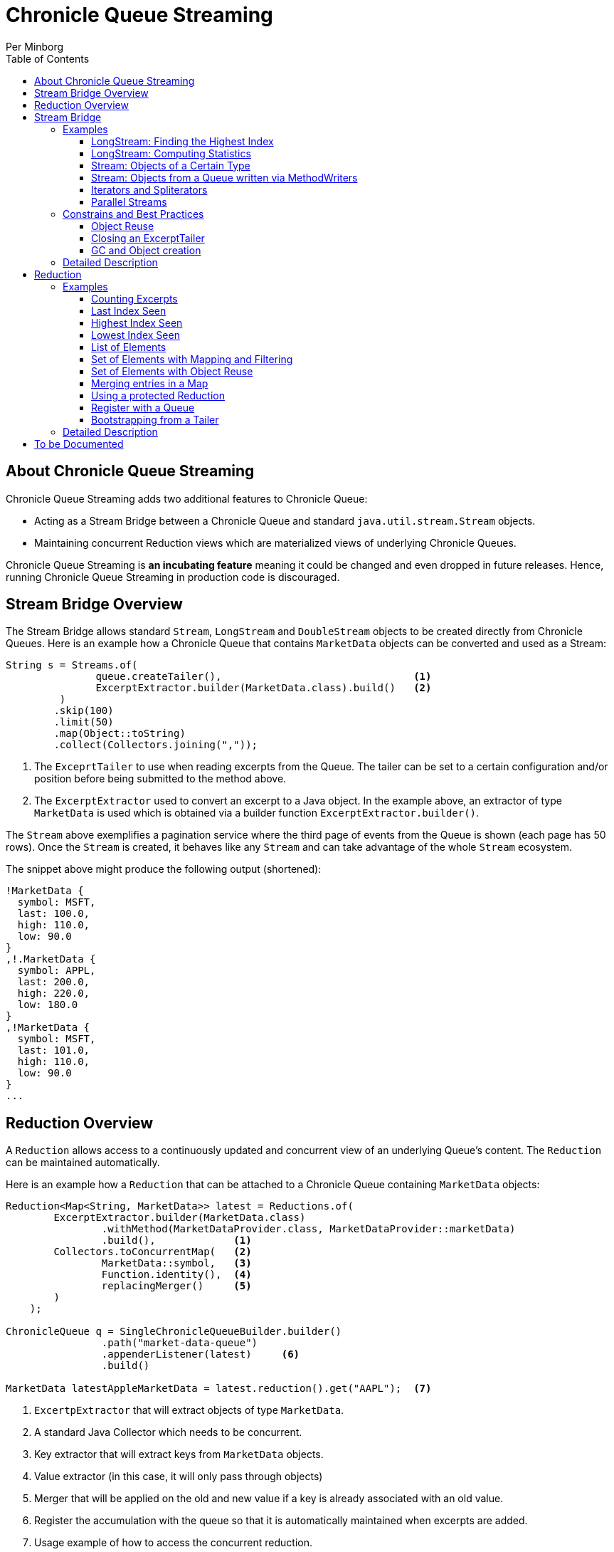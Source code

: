 = Chronicle Queue Streaming
Per Minborg
:css-signature: demo
:toc: macro
:toclevels: 3
:icons: font

toc::[]

== About Chronicle Queue Streaming

Chronicle Queue Streaming adds two additional features to Chronicle Queue:

* Acting as a Stream Bridge between a Chronicle Queue and standard `java.util.stream.Stream` objects.
* Maintaining concurrent Reduction views which are materialized views of underlying Chronicle Queues.

Chronicle Queue Streaming is *an incubating feature* meaning it could be changed and even dropped in future releases. Hence, running Chronicle Queue Streaming in production code is discouraged.

== Stream Bridge Overview

The Stream Bridge allows standard `Stream`, `LongStream` and `DoubleStream` objects to be created directly from Chronicle Queues.
Here is an example how a Chronicle Queue that contains `MarketData` objects can be converted and used as a Stream:

[source,java]
----
String s = Streams.of(
               queue.createTailer(),                                <1>
               ExcerptExtractor.builder(MarketData.class).build()   <2>
         )
        .skip(100)
        .limit(50)
        .map(Object::toString)
        .collect(Collectors.joining(","));
----

<1> The `ExceprtTailer` to use when reading excerpts from the Queue.
The tailer can be set to a certain configuration and/or position before being submitted to the method above.

<2> The `ExcerptExtractor` used to convert an excerpt to a Java object.
In the example above, an extractor of type `MarketData` is used which is obtained via a builder function `ExcerptExtractor.builder()`.

The `Stream` above exemplifies a pagination service where the third page of events from the Queue is shown (each page has 50 rows).
Once the `Stream` is created, it behaves like any `Stream` and can take advantage of the whole `Stream` ecosystem.

The snippet above might produce the following output (shortened):
[source,text]

----
!MarketData {
  symbol: MSFT,
  last: 100.0,
  high: 110.0,
  low: 90.0
}
,!.MarketData {
  symbol: APPL,
  last: 200.0,
  high: 220.0,
  low: 180.0
}
,!MarketData {
  symbol: MSFT,
  last: 101.0,
  high: 110.0,
  low: 90.0
}
...
----

== Reduction Overview

A `Reduction` allows access to a continuously updated and concurrent view of an underlying Queue's content.
The `Reduction` can be maintained automatically.

Here is an example how a `Reduction` that can be attached to a Chronicle Queue containing `MarketData` objects:

[source,java]
----
Reduction<Map<String, MarketData>> latest = Reductions.of(
        ExcerptExtractor.builder(MarketData.class)
                .withMethod(MarketDataProvider.class, MarketDataProvider::marketData)
                .build(),             <1>
        Collectors.toConcurrentMap(   <2>
                MarketData::symbol,   <3>
                Function.identity(),  <4>
                replacingMerger()     <5>
        )
    );

ChronicleQueue q = SingleChronicleQueueBuilder.builder()
                .path("market-data-queue")
                .appenderListener(latest)     <6>
                .build()

MarketData latestAppleMarketData = latest.reduction().get("AAPL");  <7>

----

<1> `ExcertpExtractor` that will extract objects of type `MarketData`.
<2> A standard Java Collector which needs to be concurrent.
<3> Key extractor that will extract keys from `MarketData` objects.
<4> Value extractor (in this case, it will only pass through objects)
<5> Merger that will be applied on the old and new value if a key is already associated with an old value.
<6> Register the accumulation with the queue so that it is automatically maintained when excerpts are added.
<7> Usage example of how to access the concurrent reduction.

The `Reduction` above exemplifies a latest-seen service where the latest `MarketData` per symbol (key) is maintained.

The `Reductions.of()` takes an `ExcerptExtractor` that is used to extract objects from the queue and a standard Java Collector (which needs to be concurrent). The Collector shown above operates on Maps and, as described above, will map objects of type `MarketData` using `MarketData::symbol` to extract keys and `Function.identity()` to extract values.
In case there is already an old value associated with a particular key, the provided merger `Reductions.replacingMerger()` is applied (which will replace the old existing value for a key with the new value).

Once a `Reduction` is created, it can accept an `ExcerptTailer` to boostrap from an existing queue.
As shown above, it can also be registered with a Queue as an `AppenderListener` so that any updates made to the Queue also automatically will update the `Reduction`, effectively creating a "fire-and-forget" data reduction structure.

The snippet above might produce the following output (shortened):

[source,text]
----
accumulation.accumulation() = {MSFT=!MarketData {
  symbol: MSFT,
  last: 101.0,
  high: 110.0,
  low: 90.0
}
, APPL=!MarketData {
  symbol: AAPL,
  last: 200.0,
  high: 220.0,
  low: 180.0
}
}
----

== Stream Bridge

This chapter contains a more detailed description of the Stream Bridge functionality.
First, a number of examples are shown so that the overall use cases can be more easily understood.
After that, a more formal description is presented.

=== Examples

This chapter contains a number of Stream Bridge examples.

==== LongStream: Finding the Highest Index

This example is using a `LongStream` eliminating object creation:

[source,java]
----
long last = Streams.ofLong(
                q.createTailer(),
                ToLongExcerptExtractor.extractingIndex() <1>
         )
        .max()
        .orElse(-1);                                     <2>

----

<1> Convenience method equivalent to `(wire, index) -> index`.
<2> If no index is present, return `-1`.

==== LongStream: Computing Statistics

This other example is also using a `LongStream` but with a custom extractor that will read a `long` directly from the queue.

[source,java]
----
LongSummaryStatistics stat = Streams.ofLong(
               q.createTailer(),
               (wire, index) -> wire.getValueIn().readLong() <1>
        )
        .summaryStatistics();
----

<1> Custom `ToLongExcerptExtractor` lambda.

==== Stream: Objects of a Certain Type

This example shows an example of creating a `Stream<MarketData>`.
[source,java]

----
Stream<MarketData> stream = Streams.of(queue.createTailer(), builder(MarketData.class).build());
----

The `ExcerptExtractor.builder(Class<E> type).build` construct is equivalent to:

[source,java]
----
(wire, index) -> wire
    .getValueIn()
    .object(type);
----

==== Stream: Objects from a Queue written via MethodWriters

If a queue was written using a method writer, the queue will likely contain messages of different types.
Assuming we have used a method writer implementing:

[source,java]
----
public interface Messages {

    void shares(Shares shares);

    void news(News news);

    void greeting(String greeting);

}
----

we can extract messages of a certain type like so:

[source,java]
----
List<News> newsList = Streams.of(
                    q.createTailer(),
                    builder(News.class)
                        .withMethod(Messages.class, Messages::news)
                        .build()                                           <1>
            )
            .sorted(Comparator.comparing(News::symbol))                    <2>
            .collect(toList());
----

<1> Creates an `ExcerptExtractor` that will extract `News` messages that was previously written to the queue using a method writer's `Messages::news` method.

<2> Standard `Stream` operation that will return a `Stream` sorted in `symbol` order.

The extractor will only extract messages of the specified type and method and not other messages.

==== Iterators and Spliterators

Streams, Spliterators and Iterators are related.
The Stream Bridge feature also supports creating various Spliterators and Iterators.
Here is an example:

[source,java]
----
Iterator<MarketData> iterator = Streams.iterator(
                queue.createTailer(),
                builder(MarketData.class).build()      <1>
);
----

<1> Extract messages of this type while iterating.

As can be seen, the procedure here is similar to creating a `Stream`.


==== Parallel Streams
Streams handle thread-safety issues with `ExcerptTailers` but in order to use parallel streams, the tailer's thread-safety checks must be turned off manually before parallel Streams are used:

[source,java]
----
ExcerptTailer tailer = q.createTailer().disableThreadSafetyCheck(true);
----

=== Constrains and Best Practices

This chapter contains tips for using the Stream Bridge feature.

==== Object Reuse

It is possible to create an `ExcerprExtractor` that is reusing objects.
Care must be taken if such an extractor is used so that, for example, reused objects are not exposed and/or not stored internally in the Streams pipeline.
If in doubt, make a copy or extract an immutable value from the object at hand.

[source,java]
----
OptionalDouble max = Streams.of(queue.createTailer(),
               builder(MarketData.class)
                        .withReusing(MarketData::new)    <1>
                        .build())
        .mapToDouble(MarketData::last)                   <2>
        .max();
----

<1> This supplier is used to provide objects that are reused when successively extracting a plurality of elements.
<2> A primitive `double` value is extracted directly making reuse safe.

Here is an example of object reuse that is *not allowed*:

[source,java]
----
List<MarketData> list = Streams.of(queue.createTailer(),
                builder(MarketData.class)
                        .withReusing(MarketData::new)  <1>
                        .build())
        .collect(toList());                            <2>

System.out.println("list = " + list);
----

<1> This supplier is used to provide objects that are reused when successively extracting a plurality of elements.
<2> As objects are reused, the list will be populated with identical objects that will reflect the latest value of the reused object.

This might print something like this:

[source,text]
----
list = [!MarketData {
  symbol: MSFT,
  last: 101.0,
  high: 110.0,
  low: 90.0
}
, !MarketData {
  symbol: MSFT,
  last: 101.0,
  high: 110.0,
  low: 90.0
}
, !MarketData {
  symbol: MSFT,
  last: 101.0,
  high: 110.0,
  low: 90.0
}
]
----

==== Closing an ExcerptTailer

In the examples above, an `ExcerptTailer` was created on demand but was not properly closed.
In memory sensitive applications, it is recommended that this is taken care of as tailers may have allocated internal resources.
Here is an example:

[source,java]
----
Map<String, List<MarketData>> groups;
try (ExcerptTailer tailer = queue.createTailer()) {
    groups = Streams.of(tailer, builder(MarketData.class).build())
            .collect(groupingBy(MarketData::symbol));
}    <1>

groups...
----

<1> The tailer is auto-closed here

==== GC and Object creation

Streams are likely to create objects during construction and use.
Therefore, the Stream Bridge features are not recommended in the same JVM as deterministic low-latency applications.
Once these objects are reclaimed by the Garbage Collector, jitter may be incurred on executing Threads.

=== Detailed Description

To Be Written...

== Reduction

=== Examples

This chapter contains a number of examples of how to use `Reduction` objects.

==== Counting Excerpts

[source,java]
----
Reduction<LongSupplier> counting = Reductions.counting() <1>
...
long count = counting.reduction().getAsLong();           <2>
----
<1> Maintains a count of the number of excerpts encountered.
<2> Shows how one can access the current reduction value.

==== Last Index Seen

This Accumulation will hold the latest index seen or 0 if no index was seen.

[source,java]
----
Reduction<LongSupplier> lastSeeing =
        Reductions.reducingLong(extractingIndex(), 0, (a, b) -> b); <1>
...
long lastSeen = lastSeeing.reduction().getAsLong();

----
<1> Maintains a view of the last index encountered or 0 if no index was encountered

==== Highest Index Seen

This Accumulation will hold the highest index seen or 0 if no index was seen.

[source,java]
----
Reduction<LongSupplier> maxIndexing =
        Reductions.reducingLong(extractingIndex(), 0L, Math::max); <1>
...
long maxIndex = maxIndexing.reduction().getAsLong();
----
<1> Maintains a view of the highest index encountered or 0 if no index was encountered.

==== Lowest Index Seen

This Accumulation will hold the lowest index seen or `Long.MAX_VALUE` if no index was seen.

[source,java]
----
Reduction<LongSupplier> minListener =
        Reductions.reducingLong(extractingIndex(), Long.MAX_VALUE, Math::min);
----

==== List of Elements

Maintains a List of all MarketData elements encountered in a List. This should be used with caution as a queue can contain many elements requiring a lot of heap memory.

[source,java]
----
Reduction<List<MarketData>> listing =
        Reductions.of(builder(MarketData.class).build(), ConcurrentCollectors.toConcurrentList()); <1>
----
<1> Maintains a List of all MarketData elements encountered in a List.

==== Set of Elements with Mapping and Filtering

Maintains a Set of all symbols that starts with an "S" in MarketData objects.

[source,java]
----
Reduction<Set<String>> symbolsStartingWithS = Reductions.of(
       builder(MarketData.class).withReusing(MarketData::new).build() <1>
                .map(MarketData::symbol)                              <2>
                .filter(s -> s.startsWith("S")),                      <3>
        ConcurrentCollectors.toConcurrentSet());                      <4>
----

<1> Extract MarketData objects.
<2> Map ExcerptExtractor<MarketData> to ExcerptExtractor<String> extracting symbols.
<3> Retain only symbols starting with "S".
<4> Collect to a concurrent Set.

==== Set of Elements with Object Reuse

Maintains a Set of all symbols in MarketData objects reusing intermediate MarketData objects.

[source,java]
----
Reduction<Set<String>> symbolsStartingWithS =
        Reduction.of(
                builder(MarketData.class)                       <1>
                    .withReusing(MarketData::new)               <2>
                    .build()
                .map(MarketData::symbol),                       <3>
               ConcurrentCollectors.toConcurrentSet());         <4>
----

<1> Extract MarketData objects.
<2> Provide a constructor used to create object(s) to reuse.
<3> Map ExcerptExtractor<MarketData> to ExcerptExtractor<String> extracting symbols.
<4> Collect to a concurrent Set.

NOTE: The reuse of object is safe in this case as immutable values are derived directly from the reused object.

==== Merging entries in a Map

Maintains a Map of the latest MarketData message per symbol where the messages were previously written by a MethodWriter of type MarketDataProvider. This is effectively a queue backed Map that will always reflect a state of the underlying queue.

[source,java]
----
Reduction<Map<String, MarketData>> latest = Reductions.of(
        ExcerptExtractor.builder(MarketData.class)
                .withMethod(MarketDataProvider.class, MarketDataProvider::marketData)
                .build(),
        Collectors.toConcurrentMap(
                MarketData::symbol,
                Function.identity(),
                replacingMerger()
        )
);
...
MarketData latestAppleMarketData = latest.reduction().get("AAPL");

Map<String, MarketData> liveQueueBackedMap = latest.reduction(); <1>

----
<1> This creates a live concurrent view of the reduction that can be invoked at any time.

==== Using a protected Reduction

Many collectors can be used in combination with a "protective coat" around the actuall reduction. Here is an example of providing an unmodifiable view of a map using standard Java Collector constructs:

[source,java]
----
Reduction<Map<String, MarketData>> latestProtected = Reductions.of(
        ExcerptExtractor.builder(MarketData.class)
                .withMethod(MarketDataProvider.class, MarketDataProvider::marketData)
                .build(),
        Collectors.collectingAndThen(
                Collectors.toConcurrentMap(
                        MarketData::symbol,
                        Function.identity(),
                        replacingMerger()),
                Collections::unmodifiableMap
        )
);
----


==== Register with a Queue

A Reduction can be added to a Chronicle Queue using the `SingleChronicleQueueBuilder::appenderListener` method.
This means the Reduction will be automatically updated upon excerpts being persisted to the queue.

[source,java]
----
ChronicleQueue q = SingleChronicleQueueBuilder.builder()
        .path("my-queue")
        .appenderListener(reduction)
        .build();
----

==== Bootstrapping from a Tailer

Existing exerpts in a queue can be replayed onto an Reduction by means of the `Reduction::accept` method.
This provides an easy way to bootstrap the Reduction upon restart.

[source,java]
----
reduction.accept(queue.createTailer());
----

=== Detailed Description

To Be Written...

== To be Documented

* Configuration Accumulators (concrete classes)
* Parallel streams
* ExcerptExtractor.ofType() error handling (what if there is another message on the queue?)
* Extractors' use of `null` and `Long.MIN_VALUE`
